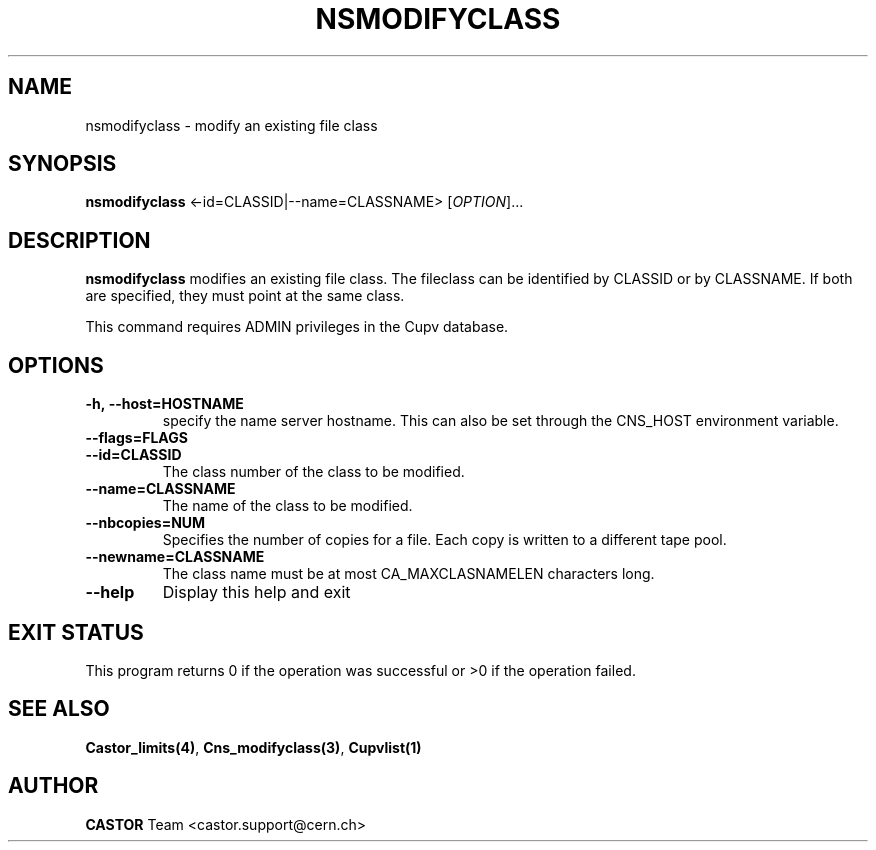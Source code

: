 .\" Copyright (C) 2000-2002 by CERN/IT/PDP/DM
.\" All rights reserved
.\"
.TH NSMODIFYCLASS "1castor" "$Date: 2008/11/03 10:37:05 $" CASTOR "Cns Administrator Commands"
.SH NAME
nsmodifyclass \- modify an existing file class
.SH SYNOPSIS
.B nsmodifyclass
<\f--id=CLASSID|--name=CLASSNAME\fR> [\fIOPTION\fR]...
.SH DESCRIPTION
.B nsmodifyclass
modifies an existing file class.
The fileclass can be identified by CLASSID or by CLASSNAME.
If both are specified, they must point at the same class.
.LP
This command requires ADMIN privileges in the Cupv database.
.SH OPTIONS
.TP
.BI -h,\ \-\-host=HOSTNAME
specify the name server hostname. This can also be set through the
CNS_HOST environment variable.
.TP
.BI --flags=FLAGS
.TP
.BI --id=CLASSID
The class number of the class to be modified.
.TP
.BI --name=CLASSNAME
The name of the class to be modified.
.TP
.BI --nbcopies=NUM
Specifies the number of copies for a file. Each copy is written to a different
tape pool.
.TP
.BI --newname=CLASSNAME
The class name must be at most CA_MAXCLASNAMELEN characters long.
.TP
.B \-\-help
Display this help and exit
.SH EXIT STATUS
This program returns 0 if the operation was successful or >0 if the operation
failed.
.SH SEE ALSO
.BR Castor_limits(4) ,
.BR Cns_modifyclass(3) ,
.B Cupvlist(1)
.SH AUTHOR
\fBCASTOR\fP Team <castor.support@cern.ch>
